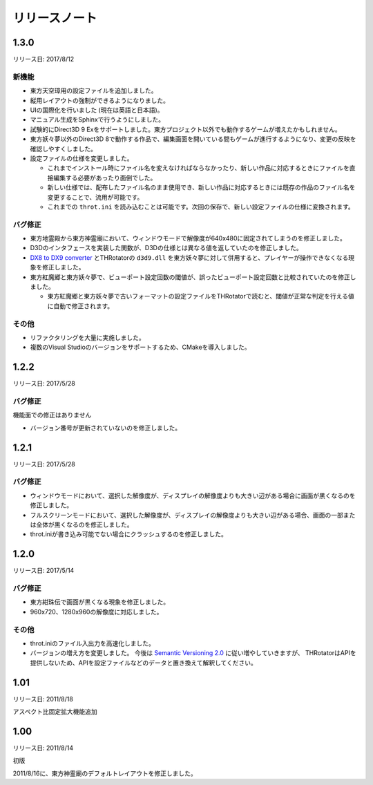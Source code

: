 ﻿======================
リリースノート
======================

1.3.0
=======================

リリース日: 2017/8/12

新機能
------------

- 東方天空璋用の設定ファイルを追加しました。
- 縦用レイアウトの強制ができるようになりました。
- UIの国際化を行いました (現在は英語と日本語)。
- マニュアル生成をSphinxで行うようにしました。
- 試験的にDirect3D 9 Exをサポートしました。東方プロジェクト以外でも動作するゲームが増えたかもしれません。
- 東方妖々夢以外のDirect3D 8で動作する作品で、編集画面を開いている間もゲームが進行するようになり、変更の反映を確認しやすくしました。
- 設定ファイルの仕様を変更しました。

  - これまでインストール時にファイル名を変えなければならなかったり、新しい作品に対応するときにファイルを直接編集する必要があったり面倒でした。
  - 新しい仕様では、配布したファイル名のまま使用でき、新しい作品に対応するときには既存の作品のファイル名を変更することで、流用が可能です。
  - これまでの ``throt.ini`` を読み込むことは可能です。次回の保存で、新しい設定ファイルの仕様に変換されます。

バグ修正
-----------

- 東方地霊殿から東方神霊廟において、ウィンドウモードで解像度が640x480に固定されてしまうのを修正しました。
- D3Dのインタフェースを実装した関数が、D3Dの仕様とは異なる値を返していたのを修正しました。
- `DX8 to DX9 converter <http://enbdev.com/download_convertor_dx8todx9.htm>`_ とTHRotatorの ``d3d9.dll`` を東方妖々夢に対して併用すると、プレイヤーが操作できなくなる現象を修正しました。
- 東方紅魔郷と東方妖々夢で、ビューポート設定回数の閾値が、誤ったビューポート設定回数と比較されていたのを修正しました。

  - 東方紅魔郷と東方妖々夢で古いフォーマットの設定ファイルをTHRotatorで読むと、閾値が正常な判定を行える値に自動で修正されます。

その他
-----------

- リファクタリングを大量に実施しました。
- 複数のVisual Studioのバージョンをサポートするため、CMakeを導入しました。

1.2.2
======================

リリース日: 2017/5/28

バグ修正
---------

機能面での修正はありません

- バージョン番号が更新されていないのを修正しました。



1.2.1
======================

リリース日: 2017/5/28

バグ修正
---------

- ウィンドウモードにおいて、選択した解像度が、ディスプレイの解像度よりも大きい辺がある場合に画面が黒くなるのを修正しました。
- フルスクリーンモードにおいて、選択した解像度が、ディスプレイの解像度よりも大きい辺がある場合、画面の一部または全体が黒くなるのを修正しました。
- throt.iniが書き込み可能でない場合にクラッシュするのを修正しました。


1.2.0
======================

リリース日: 2017/5/14

バグ修正
---------

- 東方紺珠伝で画面が黒くなる現象を修正しました。
- 960x720、1280x960の解像度に対応しました。

その他
---------

- throt.iniのファイル入出力を高速化しました。
- バージョンの増え方を変更しました。 今後は `Semantic Versioning 2.0 <http://semver.org/>`_ に従い増やしていきますが、 THRotatorはAPIを提供しないため、APIを設定ファイルなどのデータと置き換えて解釈してください。

1.01
======================

リリース日: 2011/8/18

アスペクト比固定拡大機能追加


1.00
======================

リリース日: 2011/8/14

初版

2011/8/16に、東方神霊廟のデフォルトレイアウトを修正しました。
